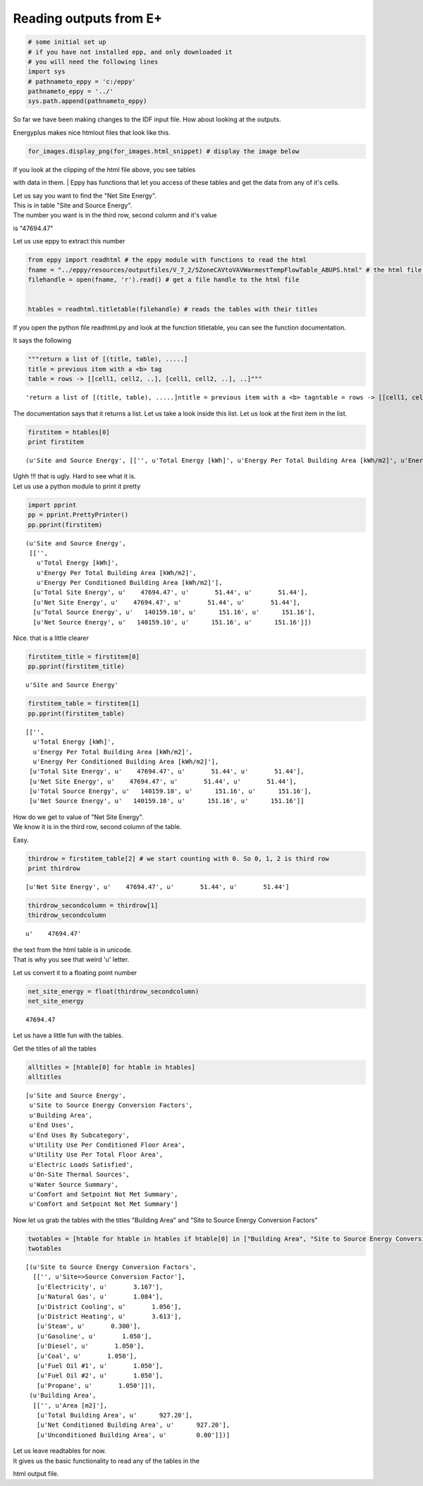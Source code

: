 
Reading outputs from E+
-----------------------


.. code:: python

    # some initial set up
    # if you have not installed epp, and only downloaded it
    # you will need the following lines
    import sys
    # pathnameto_eppy = 'c:/eppy'
    pathnameto_eppy = '../'
    sys.path.append(pathnameto_eppy) 
So far we have been making changes to the IDF input file. How about
looking at the outputs.

Energyplus makes nice htmlout files that look like this.

.. code:: python

    for_images.display_png(for_images.html_snippet) # display the image below


.. image:: Outputs_Tutorial_files/Outputs_Tutorial_3_0.png


| If you look at the clipping of the html file above, you see tables
with data in them.
| Eppy has functions that let you access of these tables and get the
data from any of it's cells.

| Let us say you want to find the "Net Site Energy".
| This is in table "Site and Source Energy".
| The number you want is in the third row, second column and it's value
is "47694.47"

Let us use eppy to extract this number

.. code:: python

    from eppy import readhtml # the eppy module with functions to read the html
    fname = "../eppy/resources/outputfiles/V_7_2/5ZoneCAVtoVAVWarmestTempFlowTable_ABUPS.html" # the html file you want to read
    filehandle = open(fname, 'r').read() # get a file handle to the html file
    
    
    htables = readhtml.titletable(filehandle) # reads the tables with their titles
If you open the python file readhtml.py and look at the function
titletable, you can see the function documentation.

It says the following

.. code:: python

        """return a list of [(title, table), .....]
        title = previous item with a <b> tag
        table = rows -> [[cell1, cell2, ..], [cell1, cell2, ..], ..]"""



.. parsed-literal::

    'return a list of [(title, table), .....]\ntitle = previous item with a <b> tag\ntable = rows -> [[cell1, cell2, ..], [cell1, cell2, ..], ..]'



The documentation says that it returns a list. Let us take a look inside
this list. Let us look at the first item in the list.

.. code:: python

    firstitem = htables[0]
    print firstitem

.. parsed-literal::

    (u'Site and Source Energy', [['', u'Total Energy [kWh]', u'Energy Per Total Building Area [kWh/m2]', u'Energy Per Conditioned Building Area [kWh/m2]'], [u'Total Site Energy', u'    47694.47', u'       51.44', u'       51.44'], [u'Net Site Energy', u'    47694.47', u'       51.44', u'       51.44'], [u'Total Source Energy', u'   140159.10', u'      151.16', u'      151.16'], [u'Net Source Energy', u'   140159.10', u'      151.16', u'      151.16']])


| Ughh !!! that is ugly. Hard to see what it is.
| Let us use a python module to print it pretty

.. code:: python

    import pprint
    pp = pprint.PrettyPrinter()
    pp.pprint(firstitem)

.. parsed-literal::

    (u'Site and Source Energy',
     [['',
       u'Total Energy [kWh]',
       u'Energy Per Total Building Area [kWh/m2]',
       u'Energy Per Conditioned Building Area [kWh/m2]'],
      [u'Total Site Energy', u'    47694.47', u'       51.44', u'       51.44'],
      [u'Net Site Energy', u'    47694.47', u'       51.44', u'       51.44'],
      [u'Total Source Energy', u'   140159.10', u'      151.16', u'      151.16'],
      [u'Net Source Energy', u'   140159.10', u'      151.16', u'      151.16']])


Nice. that is a little clearer

.. code:: python

    firstitem_title = firstitem[0]
    pp.pprint(firstitem_title)

.. parsed-literal::

    u'Site and Source Energy'


.. code:: python

    firstitem_table = firstitem[1]
    pp.pprint(firstitem_table)

.. parsed-literal::

    [['',
      u'Total Energy [kWh]',
      u'Energy Per Total Building Area [kWh/m2]',
      u'Energy Per Conditioned Building Area [kWh/m2]'],
     [u'Total Site Energy', u'    47694.47', u'       51.44', u'       51.44'],
     [u'Net Site Energy', u'    47694.47', u'       51.44', u'       51.44'],
     [u'Total Source Energy', u'   140159.10', u'      151.16', u'      151.16'],
     [u'Net Source Energy', u'   140159.10', u'      151.16', u'      151.16']]


| How do we get to value of "Net Site Energy".
| We know it is in the third row, second column of the table.

Easy.

.. code:: python

    thirdrow = firstitem_table[2] # we start counting with 0. So 0, 1, 2 is third row
    print thirdrow

.. parsed-literal::

    [u'Net Site Energy', u'    47694.47', u'       51.44', u'       51.44']


.. code:: python

    thirdrow_secondcolumn = thirdrow[1]
    thirdrow_secondcolumn



.. parsed-literal::

    u'    47694.47'



| the text from the html table is in unicode.
| That is why you see that weird 'u' letter.

Let us convert it to a floating point number

.. code:: python

    net_site_energy = float(thirdrow_secondcolumn)
    net_site_energy



.. parsed-literal::

    47694.47



Let us have a little fun with the tables.

Get the titles of all the tables

.. code:: python

    alltitles = [htable[0] for htable in htables]
    alltitles



.. parsed-literal::

    [u'Site and Source Energy',
     u'Site to Source Energy Conversion Factors',
     u'Building Area',
     u'End Uses',
     u'End Uses By Subcategory',
     u'Utility Use Per Conditioned Floor Area',
     u'Utility Use Per Total Floor Area',
     u'Electric Loads Satisfied',
     u'On-Site Thermal Sources',
     u'Water Source Summary',
     u'Comfort and Setpoint Not Met Summary',
     u'Comfort and Setpoint Not Met Summary']



Now let us grab the tables with the titles "Building Area" and "Site to
Source Energy Conversion Factors"

.. code:: python

    twotables = [htable for htable in htables if htable[0] in ["Building Area", "Site to Source Energy Conversion Factors"]]
    twotables



.. parsed-literal::

    [(u'Site to Source Energy Conversion Factors',
      [['', u'Site=>Source Conversion Factor'],
       [u'Electricity', u'       3.167'],
       [u'Natural Gas', u'       1.084'],
       [u'District Cooling', u'       1.056'],
       [u'District Heating', u'       3.613'],
       [u'Steam', u'       0.300'],
       [u'Gasoline', u'       1.050'],
       [u'Diesel', u'       1.050'],
       [u'Coal', u'       1.050'],
       [u'Fuel Oil #1', u'       1.050'],
       [u'Fuel Oil #2', u'       1.050'],
       [u'Propane', u'       1.050']]),
     (u'Building Area',
      [['', u'Area [m2]'],
       [u'Total Building Area', u'      927.20'],
       [u'Net Conditioned Building Area', u'      927.20'],
       [u'Unconditioned Building Area', u'        0.00']])]



| Let us leave readtables for now.
| It gives us the basic functionality to read any of the tables in the
html output file.

.. code:: python

    